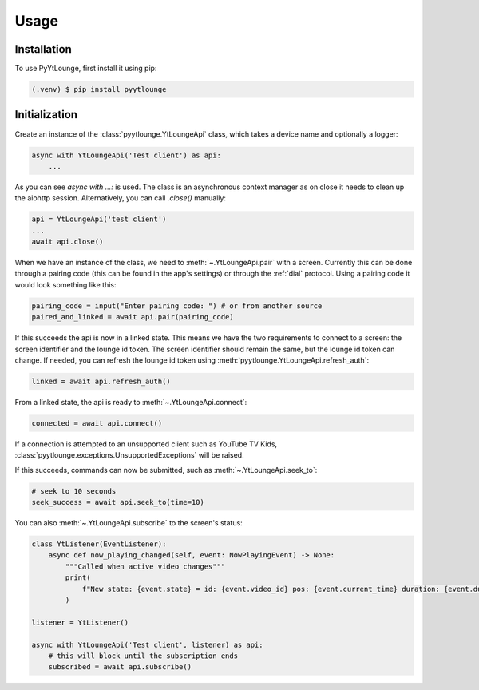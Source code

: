 Usage
=====

Installation
------------

To use PyYtLounge, first install it using pip:

.. code-block:: console

    (.venv) $ pip install pyytlounge

Initialization
--------------

Create an instance of the :class:`pyytlounge.YtLoungeApi` class, which takes a device name and optionally a logger:

.. code-block:: python

    async with YtLoungeApi('Test client') as api:
        ...

As you can see `async with ...:` is used. The class is an asynchronous context manager as on close it needs to clean up the aiohttp session.
Alternatively, you can call `.close()` manually:

.. code-block:: python

    api = YtLoungeApi('test client')
    ...
    await api.close()


When we have an instance of the class, we need to :meth:`~.YtLoungeApi.pair` with a screen.
Currently this can be done through a pairing code (this can be found in the app's settings) or through the :ref:`dial` protocol.
Using a pairing code it would look something like this:

.. code-block:: python

    pairing_code = input("Enter pairing code: ") # or from another source
    paired_and_linked = await api.pair(pairing_code)

If this succeeds the api is now in a linked state.
This means we have the two requirements to connect to a screen: the screen identifier and the lounge id token.
The screen identifier should remain the same, but the lounge id token can change.
If needed, you can refresh the lounge id token using :meth:`pyytlounge.YtLoungeApi.refresh_auth`:

.. code-block:: python

    linked = await api.refresh_auth()

From a linked state, the api is ready to :meth:`~.YtLoungeApi.connect`:

.. code-block:: python

    connected = await api.connect()

If a connection is attempted to an unsupported client such as YouTube TV Kids, :class:`pyytlounge.exceptions.UnsupportedExceptions` will be raised.

If this succeeds, commands can now be submitted, such as :meth:`~.YtLoungeApi.seek_to`:

.. code-block:: python

    # seek to 10 seconds
    seek_success = await api.seek_to(time=10)

You can also :meth:`~.YtLoungeApi.subscribe` to the screen's status:

.. code-block:: python

    class YtListener(EventListener):
        async def now_playing_changed(self, event: NowPlayingEvent) -> None:
            """Called when active video changes"""
            print(
                f"New state: {event.state} = id: {event.video_id} pos: {event.current_time} duration: {event.duration}"
            )

    listener = YtListener()

    async with YtLoungeApi('Test client', listener) as api:
        # this will block until the subscription ends
        subscribed = await api.subscribe()

